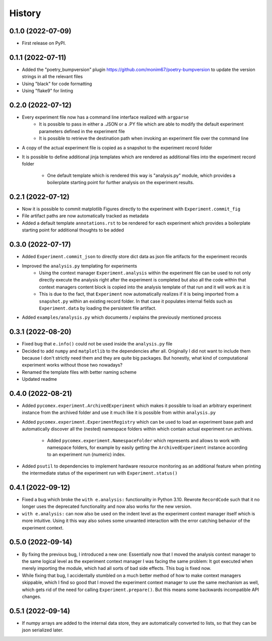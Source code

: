 =======
History
=======

0.1.0 (2022-07-09)
------------------

* First release on PyPI.

0.1.1 (2022-07-11)
------------------

* Added the "poetry_bumpversion" plugin https://github.com/monim67/poetry-bumpversion to update the version
  strings in all the relevant files
* Using "black" for code formatting
* Using "flake9" for linting

0.2.0 (2022-07-12)
------------------

* Every experiment file now has a command line interface realized with ``argparse``
    * It is possible to pass in either a .JSON or a .PY file which are able to modify the default
      experiment parameters defined in the experiment file
    * It is possible to retrieve the destination path when invoking an experiment file over the command line
* A copy of the actual experiment file is copied as a snapshot to the experiment record folder
* It is possible to define additional jinja templates which are rendered as additional files into the
  experiment record folder
    * One default template which is rendered this way is "analysis.py" module, which provides a boilerplate
      starting point for further analysis on the experiment results.

0.2.1 (2022-07-12)
------------------

* Now it is possible to commit matplotlib Figures directly to the experiment with ``Experiment.commit_fig``
* File artifact paths are now automatically tracked as metadata
* Added a default template ``annotations.rst`` to be rendered for each experiment which provides a
  boilerplate starting point for additional thoughts to be added

0.3.0 (2022-07-17)
------------------

* Added ``Experiment.commit_json`` to directly store dict data as json file artifacts for the experiment
  records
* Improved the ``analysis.py`` templating for experiments
    * Using the context manager ``Experiment.analysis`` within the experiment file can be used to not only
      directly execute the analysis right after the experiment is completed but also all the code within
      that context managers content block is copied into the analysis template of that run and it will
      work as it is
    * This is due to the fact, that ``Experiment`` now automatically realizes if it is being imported
      from a ``snapshot.py`` within an existing record folder. In that case it populates internal fields
      such as ``Experiment.data`` by loading the persistent file artifact.
* Added ``examples/analysis.py`` which documents / explains the previously mentioned process

0.3.1 (2022-08-20)
------------------

* Fixed bug that ``e.info()`` could not be used inside the ``analysis.py`` file
* Decided to add ``numpy`` and ``matplotlib`` to the dependencies after all. Originally I did not want to
  include them because I don't strictly need them and they are quite big packages. But honestly, what kind
  of computational experiment works without those two nowadays?
* Renamed the template files with better naming scheme
* Updated readme

0.4.0 (2022-08-21)
------------------

* Added ``pycomex.experiment.ArchivedExperiment`` which makes it possible to load an arbitrary experiment
  instance from the archived folder and use it much like it is possible from within ``analysis.py``
* Added ``pycomex.experiment.ExperimentRegistry`` which can be used to load an experiment base path and
  automatically discover all the (nested) namespace folders within which contain actual experiment run
  archives.
    * Added ``pycomex.experiment.NamespaceFolder`` which represents and allows to work with namespace
      folders, for example by easily getting the ``ArchivedExperiment`` instance according to an experiment
      run (numeric) index.
* Added ``psutil`` to dependencies to implement hardware resource monitoring as an additional feature
  when printing the intermediate status of the experiment run with ``Experiment.status()``

0.4.1 (2022-09-12)
------------------

* Fixed a bug which broke the ``with e.analysis:`` functionality in Python 3.10. Rewrote ``RecordCode``
  such that it no longer uses the deprecated functionality and now also works for the new version.
* ``with e.analysis:`` can now also be used on the indent level as the experiment context manager itself
  which is more intuitive. Using it this way also solves some unwanted interaction with the error catching
  behavior of the experiment context.

0.5.0 (2022-09-14)
------------------

* By fixing the previous bug, I introduced a new one: Essentially now that I moved the analysis context
  manager to the same logical level as the experiment context manager I was facing the same problem: It got
  executed when merely importing the module, which had all sorts of bad side effects. This bug is fixed now.
* While fixing that bug, I accidentally stumbled on a much better method of how to make context managers
  skippable, which I find so good that I moved the experiment context manager to use the same mechanism
  as well, which gets rid of the need for calling ``Experiment.prepare()``. But this means some
  backwards incompatible API changes.

0.5.1 (2022-09-14)
------------------

* If numpy arrays are added to the internal data store, they are automatically converted to lists, so that
  they can be json serialized later.
